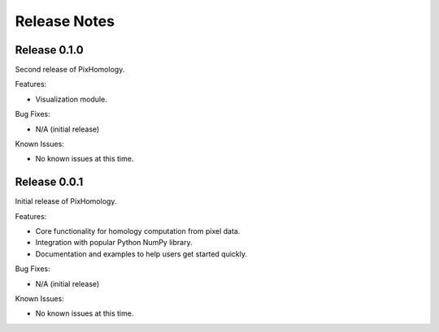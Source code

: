 Release Notes
============================

Release 0.1.0
*************
Second release of PixHomology.

Features:

- Visualization module.

Bug Fixes:

- N/A (initial release)

Known Issues:

- No known issues at this time.


Release 0.0.1
*************
Initial release of PixHomology.

Features:

- Core functionality for homology computation from pixel data.
- Integration with popular Python NumPy library.
- Documentation and examples to help users get started quickly.

Bug Fixes:

- N/A (initial release)

Known Issues:

- No known issues at this time.